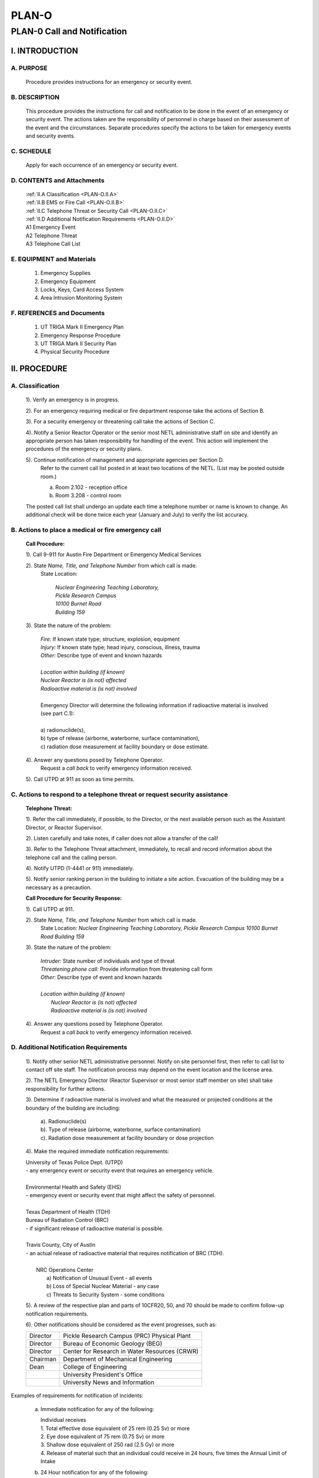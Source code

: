 ======
PLAN-O
======

PLAN-0 Call and Notification
============================

I. INTRODUCTION
---------------

A. PURPOSE
~~~~~~~~~~
   Procedure provides instructions for an emergency or security event.

B. DESCRIPTION
~~~~~~~~~~~~~~

   This procedure provides the instructions for call and notification to be done in the event of an emergency or security event. The actions taken are the responsibility of personnel in charge based on their assessment of the event and the circumstances. Separate procedures specify the actions to be taken for emergency events and security events.

C. SCHEDULE
~~~~~~~~~~~

   Apply for each occurrence of an emergency or security event.

D. CONTENTS and Attachments
~~~~~~~~~~~~~~~~~~~~~~~~~~~

   .. line-block::
      
      :ref:`II.A Classification <PLAN-O.II.A>`  
      :ref:`II.B EMS or Fire Call <PLAN-O.II.B>`  
      :ref:`II.C Telephone Threat or Security Call <PLAN-O.II.C>`  
      :ref:`II.D Additional Notification Requirements <PLAN-O.II.D>`  
      A1 Emergency Event
      A2 Telephone Threat
      A3 Telephone Call List

E. EQUIPMENT and Materials
~~~~~~~~~~~~~~~~~~~~~~~~~~

   1. Emergency Supplies  
   2. Emergency Equipment  
   3. Locks, Keys, Card Access System  
   4. Area Intrusion Monitoring System

F. REFERENCES and Documents
~~~~~~~~~~~~~~~~~~~~~~~~~~~

   1. UT TRIGA Mark II Emergency Plan  
   2. Emergency Response Procedure  
   3. UT TRIGA Mark II Security Plan  
   4. Physical Security Procedure  


II. PROCEDURE
-------------

.. _PLAN-O.II.A:

A. Classification
~~~~~~~~~~~~~~~~~

   1). Verify an emergency is in progress.

   2). For an emergency requiring medical or fire department response take the actions of Section B.

   3). For a security emergency or threatening call take the actions of Section C.

   4). Notify a Senior Reactor Operator or the senior most NETL administrative staff on site and identify an appropriate person has taken responsibility for handling of the event. This action will implement the procedures of the emergency or security plans.

   5). Continue notification of management and appropriate agencies per Section D.
      Refer to the current call list posted in at least two locations of the NETL. (List may be posted outside room.)

      a) Room 2.102 - reception office  
      b) Room 3.208 - control room  

   The posted call list shall undergo an update each time a telephone number or name is known to change. An additional check will be done twice each year (January and July) to verify the list accuracy.

.. _PLAN-O.II.B:

B. Actions to place a medical or fire emergency call
~~~~~~~~~~~~~~~~~~~~~~~~~~~~~~~~~~~~~~~~~~~~~~~~~~~~

   **Call Procedure:**

   1). Call 9-911 for Austin Fire Department or Emergency Medical Services

   2). State *Name, Title, and Telephone Number* from which call is made.  
      State Location:  

         .. line-block::
            *Nuclear Engineering Teaching Laboratory,*  
            *Pickle Research Campus*  
            *10100 Burnet Road*  
            *Building 159*

   3). State the nature of the problem:  

      .. line-block::
         
         *Fire:* If known state type; structure, explosion, equipment  
         *Injury:* If known state type; head injury, conscious, illness, trauma  
         *Other:* Describe type of event and known hazards  

         *Location within building (if known)*  
         *Nuclear Reactor is (is not) affected*  
         *Radioactive material is (is not) involved*

         Emergency Director will determine the following information if radioactive material is involved (see part C.1):

         a) radionuclide(s),  
         b) type of release (airborne, waterborne, surface contamination),  
         c) radiation dose measurement at facility boundary or dose estimate.

   4). Answer any questions posed by Telephone Operator.  
      Request a *call back* to verify emergency information received.

   5). Call UTPD at 911 as soon as time permits.

.. _PLAN-O.II.C:

C. Actions to respond to a telephone threat or request security assistance
~~~~~~~~~~~~~~~~~~~~~~~~~~~~~~~~~~~~~~~~~~~~~~~~~~~~~~~~~~~~~~~~~~~~~~~~~~

   **Telephone Threat:**

   1). Refer the call immediately, if possible, to the Director, or the next available person such as the Assistant Director, or Reactor Supervisor.

   2). Listen carefully and take notes, if caller does not allow a transfer of the call!

   3). Refer to the Telephone Threat attachment, immediately, to recall and record information about the telephone call and the calling person.

   4). Notify UTPD (1-4441 or 911) immediately.

   5). Notify senior ranking person in the building to initiate a site action. Evacuation of the building may be a necessary as a precaution.


   **Call Procedure for Security Response:**

   1). Call UTPD at 911.

   2). State *Name, Title, and Telephone Number* from which call is made.  
      State Location:  
      *Nuclear Engineering Teaching Laboratory,*  
      *Pickle Research Campus*  
      *10100 Burnet Road*  
      *Building 159*

   3). State the nature of the problem:

      .. line-block::

         *Intruder:* State number of individuals and type of threat  
         *Threatening phone call:* Provide information from threatening call form  
         *Other:* Describe type of event and known hazards  
         
         *Location within building (if known)*  
            *Nuclear Reactor is (is not) affected*  
            *Radioactive material is (is not) involved*

   4). Answer any questions posed by Telephone Operator.  
      Request a *call back* to verify emergency information received.

.. _PLAN-O.II.D:

D. Additional Notification Requirements
~~~~~~~~~~~~~~~~~~~~~~~~~~~~~~~~~~~~~~~

   1). Notify other senior NETL administrative personnel. Notify on site personnel first, then refer to call list to contact off site staff. The notification process may depend on the event location and the license area.

   2). The NETL Emergency Director (Reactor Supervisor or most senior staff member on site) shall take responsibility for further actions.

   3). Determine if radioactive material is involved and what the measured or projected conditions at the boundary of the building are including:

      .. line-block::
         a). Radionuclide(s)  
         b). Type of release (airborne, waterborne, surface contamination)  
         c). Radiation dose measurement at facility boundary or dose projection

   4). Make the required immediate notification requirements:
   
   .. line-block::

      University of Texas Police Dept. (UTPD)
      - any emergency event or security event that requires an emergency vehicle.  

      Environmental Health and Safety (EHS)
      - emergency event or security event that might affect the safety of personnel.  

      Texas Department of Health (TDH)
      Bureau of Radiation Control (BRC)  
      - if significant release of radioactive material is possible.  

      Travis County, City of Austin
      - an actual release of radioactive material that requires notification of BRC (TDH).  

         NRC Operations Center
            a) Notification of Unusual Event - all events  
            b) Loss of Special Nuclear Material - any case  
            c) Threats to Security System - some conditions

   5). A review of the respective plan and parts of 10CFR20, 50, and 70 should be made to confirm follow-up notification requirements.

   6). Other notifications should be considered as the event progresses, such as:

   +-----------+---------------------------------------------------+
   | Director  | Pickle Research Campus (PRC) Physical Plant       |
   +-----------+---------------------------------------------------+
   | Director  | Bureau of Economic Geology (BEG)                  |
   +-----------+---------------------------------------------------+
   | Director  | Center for Research in Water Resources (CRWR)     |
   +-----------+---------------------------------------------------+
   | Chairman  | Department of Mechanical Engineering              |
   +-----------+---------------------------------------------------+
   | Dean      | College of Engineering                            |
   +-----------+---------------------------------------------------+
   |           | University President's Office                     |
   +-----------+---------------------------------------------------+
   |           | University News and Information                   |
   +-----------+---------------------------------------------------+

Examples of requirements for notification of incidents:

   a) Immediate notification for any of the following:

      .. line-block::

         Individual receives  
         1. Total effective dose equivalent of 25 rem (0.25 Sv) or more  
         2. Eye dose equivalent of 75 rem (0.75 Sv) or more  
         3. Shallow dose equivalent of 250 rad (2.5 Gy) or more  
         4. Release of material such that an individual could receive in 24 hours, five times the Annual Limit of Intake

   b) 24 Hour notification for any of the following:

      .. line-block::

         Individual receives  
         1. Total effective dose equivalent of 5 rems (0.05 Sv) or more  
         2. Eye dose equivalent of 15 rem (0.15 Sv) or more  
         3. Shallow dose equivalent of 50 rem (0.50 Sv) or more  
         4. Release of material such that an individual could receive in 24 hours, one times the Annual Limit of Intake

   c) Technical Specifications; docket 50-602  

      .. line-block::
         
         1. Reactor safety limit violation (24 hour)  
         2. Release of radioactivity in excess of limits (24 hour)  
         3. Reportable occurrences (both 24 hours and 30 days)
